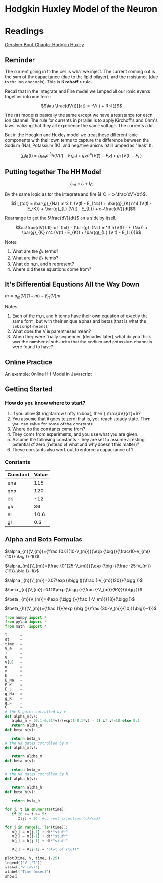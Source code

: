 * Hodgkin Huxley Model of the Neuron
  :PROPERTIES:
  :CUSTOM_ID: hodgkin-huxley-model-of-the-neuron
  :END:

* Readings
  [[https://lcnwww.epfl.ch/gerstner/SPNM/node14.html#table-HH1][Gerstner Book Chapter Hodgkin Huxley]]
  
** Reminder
   :PROPERTIES:
   :CUSTOM_ID: reminder
   :END:
The current going in to the cell is what we inject. The current coming
out is the sum of the capacitance (due to the lipid bilayer), and the
resistance (due to the ion channels). This is *Kirchoff's* rule.

Recall that in the Integrate and Fire model we lumped all our ionic
events together into one term:

$$\tau \frac{dV(t)}{dt} = -V(t) + R~I(t)$$

The HH model is basically the same except we have a resistance for each
ion channel. The rule for currents in parallel is to apply Kirchoff's
and Ohm's laws realizing that they all experience the same voltage. The
currents add.

But in the Hodgkin and Huxley model we treat these different ionic
components with their own terms to capture the difference between the
Sodium (Na), Potassium (K), and negative anions (still lumped as "leak"
l).

$$\sum_i I_R(t) = \bar{g}_{Na} m^3 h (V(t) - E_{Na}) + \bar{g}_{K} n^4 (V(t) - E_{K}) + \bar{g}_{L} (V(t) - E_{L})$$

** Putting together The HH Model
   :PROPERTIES:
   :CUSTOM_ID: putting-together-the-hh-model
   :END:
$$I_{tot} = I_r + I_C$$

By the same logic as for the integrate and fire $I_C = c~\frac{dV}{dt}$.

$$I_{tot} = \bar{g}_{Na} m^3 h (V(t) - E_{Na}) + \bar{g}_{K} n^4 (V(t) - E_{K}) + \bar{g}_{L} (V(t) - E_{L}) + c~\frac{dV}{dt}$$

Rearrange to get the $\frac{dV}{dt}$ on a side by itself.

$$c~\frac{dV}{dt} = I_{tot} - (\bar{g}_{Na} m^3 h (V(t) - E_{Na}) + \bar{g}_{K} n^4 (V(t) - E_{K}) + \bar{g}_{L} (V(t) - E_{L}))$$

**** Notes
     :PROPERTIES:
     :CUSTOM_ID: notes
     :END:

1. What are the $\bar{g}_*$ terms?
2. What are the $E_{*}$ terms?
3. What do m,n, and h represent?
4. Where did these equations come from?

** It's Differential Equations All the Way Down
   :PROPERTIES:
   :CUSTOM_ID: its-differential-equations-all-the-way-down
   :END:
$\dot{m} = \alpha_m (V)(1 - m) - \beta_m (V) m$

**** Notes
     :PROPERTIES:
     :CUSTOM_ID: notes
     :END:

1. Each of the m,n, and h terms have their own equation of exactly the
   same form, but with their unique alphas and betas (that is what the
   subscript means).
2. What does the V in parentheses mean?
3. When they were finally sequenced (decades later), what do you think
   was the number of sub-units that the sodium and potassium channels
   were found to have?

** Online Practice
   :PROPERTIES:
   :CUSTOM_ID: online-practice
   :END:
An example:
[[https://ackmanlab.com/2017-06-30-hodgkin-huxley-model.html][Online HH
Model in Javascript]]

** Getting Started
   :PROPERTIES:
   :CUSTOM_ID: getting-started
   :END:
*** How do you know where to start?
    :PROPERTIES:
    :CUSTOM_ID: how-do-you-know-where-to-start
    :END:

1. If you allow $t \rightarrow \infty \mbox{, then } \frac{dV}{dt}=$?
2. You assume that it goes to zero; that is, you reach steady state.
   Then you can solve for some of the constants.
3. Where do the constants come from?
4. They come from experiments, and you use what you are given.
5. Assume the following constants - they are set to assume a resting
   potential of zero (instead of what and why doesn't this matter)?
6. These constants also work out to enforce a capacitance of 1

*** Constants
    :PROPERTIES:
    :CUSTOM_ID: constants
    :END:
| Constant | Value |
|----------+-------|
| ena      | 115   |
| gna      | 120   |
| ek       | -12   |
| gk       | 36    |
| el       | 10.6  |
| gl       | 0.3   |

** Alpha and Beta Formulas
   :PROPERTIES:
   :CUSTOM_ID: alpha-and-beta-formulas
   :END:

$\alpha_{n}(V_{m})={\frac {0.01(10-V_{m})}{\exp {\big (}{\frac{10-V_{m}}{10}}{\big )}-1}}$

$\alpha_{m}(V_{m})={\frac {0.1(25-V_{m})}{\exp {\big (}{\frac {25-V_{m}}{10}}{\big )}-1}}$

$\alpha _{h}(V_{m})=0.07\exp {\bigg (}{\frac {-V_{m}}{20}}{\bigg )}$

$\beta _{n}(V_{m})=0.125\exp {\bigg (}{\frac {-V_{m}}{80}}{\bigg )}$

$\beta _{m}(V_{m})=4\exp {\bigg (}{\frac {-V_{m}}{18}}{\bigg )}$

$\beta_{h}(V_{m})={\frac {1}{\exp {\big (}{\frac {30-V_{m}}{10}}{\big)}+1}}$

#+BEGIN_SRC python
  from numpy import *
  from pylab import *
  from math  import *

  T      = 
  dt     = 
  time   = 
  V_0    = 
  I      = 
  V      = 
  V[0]   = 
  n      = 
  m      = 
  h      = 
  E_Na   = 
  E_K    = 
  E_L    = 
  g_Na   = 
  g_K    = 
  g_L    = 
  C      = 
  # the K gates cotrolled by n
  def alpha_n(v): 
     alpha_n = (0.1-0.01*v)/(exp(1-0.1*v) - 1) if v!=10 else 0.1
     return alpha_n
  def beta_n(v):

     return beta_n
  # the Na gates cotrolled by m
  def alpha_m(v):

     return alpha_m
  def beta_m(v):

     return beta_m
  # the Na gates cotrolled by h
  def alpha_h(v):

     return alpha_h
  def beta_h(v):

     return beta_h

  for j, t in enumerate(time):
     if 20 >= t >= 5:
        I[j] = 10  #current injection (uA/cm2)
        
  for j in range(1, len(time)):
     n[j] = n[j-1] + dt*"stuff"
     m[j] = m[j-1] + dt*"stuff"
     h[j] = h[j-1] + dt*"stuff"
     
     V[j] = V[j-1] + "alot of stuff" 

  plot(time, V, time, I-25)
  legend(('V','I'))
  ylabel('V (mV)')
  xlabel('Time (msec)')
  show()
#+END_SRC

#+BEGIN_SRC python
#+END_SRC
